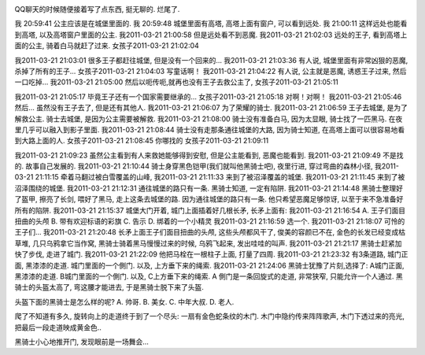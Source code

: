 .. image:: http://rlv.zcache.com/the_knight_and_the_princess_poster-p228765749652786836q4dx_400.jpg
   :align: center

QQ聊天的时候随便接着写了点东西, 挺无聊的. 烂尾了.

我 20:59:41
公主应该是在城堡里面的. 
我 20:59:48
城堡里面有高塔, 高塔上面有窗户, 可以看到远处. 
我 21:00:11
这样远处也能看到高塔, 以及高塔窗户里面的公主.
我2011-03-21 21:00:58
但是远处看不到恶魔.
我2011-03-21 21:02:03
远处的王子, 看到高塔上面的公主, 骑着白马就赶了过来.
女孩子2011-03-21 21:02:04

我2011-03-21 21:03:01
很多王子都赶往城堡, 但是没有一个回来的...
我2011-03-21 21:03:36
有人说, 城堡里面有非常凶狠的恶魔, 杀掉了所有的王子...
女孩子2011-03-21 21:04:03
写童话啊！
我2011-03-21 21:04:22
有人说, 公主就是恶魔, 诱惑王子过来, 然后一口吃掉...
我2011-03-21 21:05:00
然后以呃传呃,就再也没有王子去救公主了,
女孩子2011-03-21 21:05:11

我2011-03-21 21:05:17
毕竟王子还有一个国家需要继承的...
女孩子2011-03-21 21:05:18
对啊！对啊！
我2011-03-21 21:05:46
然后... 虽然没有王子去了, 但是还有其他人.
我2011-03-21 21:06:07
为了荣耀的骑士.
我2011-03-21 21:06:59
王子去城堡, 是为了解救公主. 骑士去城堡, 是因为公主需要被解救.
我2011-03-21 21:08:00
骑士没有准备白马, 因为太显眼, 骑士找了一匹黑马. 在夜里几乎可以融入到影子里面.
我2011-03-21 21:08:44
骑士没有走那条通往城堡的大路, 因为骑士知道, 在高塔上面可以很容易地看到大路上面的人.
女孩子2011-03-21 21:08:45
你哪找的
女孩子2011-03-21 21:09:11

我2011-03-21 21:09:23
虽然公主看到有人来救她能够得到安慰, 但是公主能看到, 恶魔也能看到.
我2011-03-21 21:09:49
不是找的. 故事自己发展的.
我2011-03-21 21:10:44
骑士身穿黑色铠甲(我们就叫他黑骑士吧), 夜里行进, 穿过弯曲的森林小径,
我2011-03-21 21:11:15
牵着马翻过被白雪覆盖的山峰,
我2011-03-21 21:11:33
来到了被沼泽覆盖的城堡.
我2011-03-21 21:11:45
来到了被沼泽围绕的城堡.
我2011-03-21 21:12:31
通往城堡的路只有一条. 黑骑士知道, 一定有陷阱.
我2011-03-21 21:14:48
黑骑士整理好了盔甲, 擦亮了长剑, 喂好了黑马, 走上这条去城堡的路. 因为通往城堡的路只有一条. 他只希望恶魔足够惊讶, 以至于来不急准备好所有的陷阱.
我2011-03-21 21:15:37
城堡大门开着, 城门上面插着好几根长矛, 长矛上面有:
我2011-03-21 21:16:54
A. 王子们面目扭曲的头颅
B. 带有欢迎标语的彩旗
C. 告示
D. 绑着的一个小精灵
我2011-03-21 21:16:59
选一个.
我2011-03-21 21:18:07
可怜的王子们...
我2011-03-21 21:20:48
长矛上面王子们面目扭曲的头颅, 这些头颅都风干了, 俊美的容颜已不在, 金色的长发已经变成枯草堆, 几只乌鸦拿它当作窝, 黑骑士骑着黑马慢慢过来的时候, 乌鸦飞起来, 发出哇哇的叫声.
我2011-03-21 21:21:17
黑骑士赶紧加快了步伐, 走进了城门.
我2011-03-21 21:22:09
他把马栓在一根柱子上面, 打量了四周.
我2011-03-21 21:23:32
有3条道路, 城门正面, 黑漆漆的走道. 城门里面的一个側门. 以及, 上方垂下来的绳索.
我2011-03-21 21:24:06
黑骑士犹豫了片刻,选择了: A城门正面, 黑漆漆的走道. B城门里面的一个側门. 以及, C上方垂下来的绳索.
A
側门是一条回旋式的走道, 非常狭窄, 只能允许一个人通过.
黑骑士的头盔太高了, 弯这腰才能进去, 于是黑骑士脱下来了头盔.

头盔下面的黑骑士是怎么样的呢?
A. 帅哥.
B. 美女.
C. 中年大叔.
D. 老人.

爬了不知道有多久, 旋转向上的走道终于到了一个尽头: 一扇有金色蛇条纹的木门. 木门中隐约传来阵阵歌声, 
木门下透过来的亮光, 把最后一段走道映成黄金色..

黑骑士小心地推开门, 发现眼前是一场舞会...

